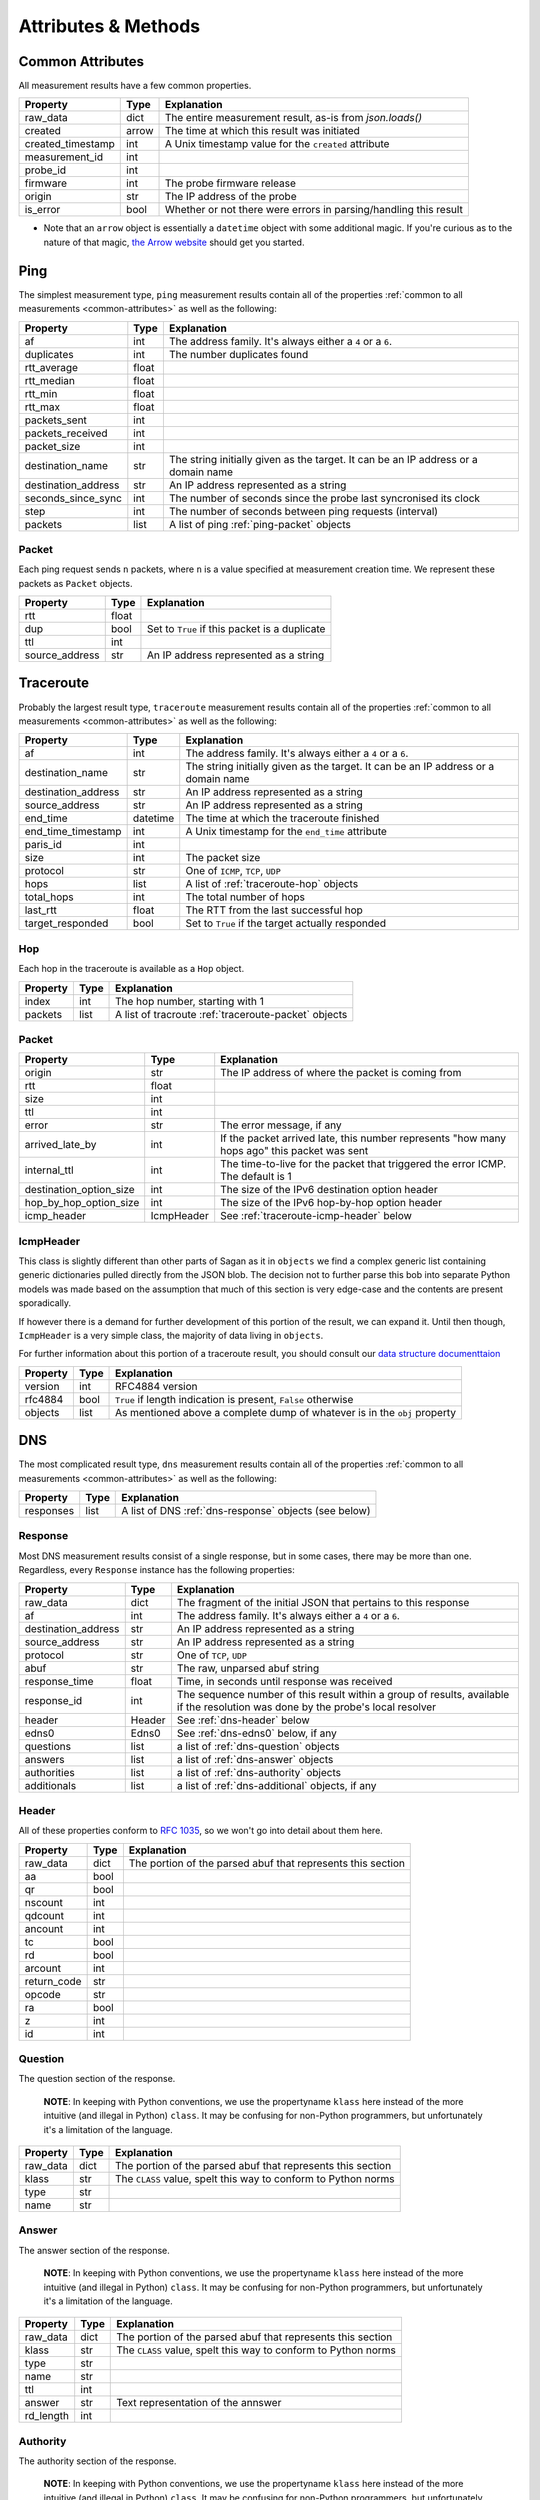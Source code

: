 .. _attributes-methods:

Attributes & Methods
********************


.. _common-attributes:

Common Attributes
=================

All measurement results have a few common properties.

=====================  ========  ================================================================
Property               Type      Explanation
=====================  ========  ================================================================
raw_data               dict      The entire measurement result, as-is from `json.loads()`
created                arrow     The time at which this result was initiated
created_timestamp      int       A Unix timestamp value for the ``created`` attribute
measurement_id         int
probe_id               int
firmware               int       The probe firmware release
origin                 str       The IP address of the probe
is_error               bool      Whether or not there were errors in parsing/handling this result
=====================  ========  ================================================================

* Note that an ``arrow`` object is essentially a ``datetime`` object with some
  additional magic.  If you're curious as to the nature of that magic, `the Arrow website`_
  should get you started.

.. _the Arrow website: http://crsmithdev.com/arrow/


.. _ping:

Ping
====

The simplest measurement type, ``ping`` measurement results contain all of the
properties :ref:`common to all measurements <common-attributes>` as well as the following:

=====================  =====  ===================================================================================
Property               Type   Explanation
=====================  =====  ===================================================================================
af                     int    The address family.  It's always either a ``4`` or a ``6``.
duplicates             int    The number duplicates found
rtt_average            float
rtt_median             float
rtt_min                float
rtt_max                float
packets_sent           int
packets_received       int
packet_size            int
destination_name       str    The string initially given as the target.  It can be an IP address or a domain name
destination_address    str    An IP address represented as a string
seconds_since_sync     int    The number of seconds since the probe last syncronised its clock
step                   int    The number of seconds between ping requests (interval)
packets                list   A list of ping :ref:`ping-packet` objects
=====================  =====  ===================================================================================


.. _ping-packet:

Packet
------

Each ping request sends ``n`` packets, where ``n`` is a value specified at
measurement creation time.  We represent these packets as ``Packet`` objects.

=====================  =====  ================================================================
Property               Type   Explanation
=====================  =====  ================================================================
rtt                    float
dup                    bool   Set to ``True`` if this packet is a duplicate
ttl                    int
source_address         str    An IP address represented as a string
=====================  =====  ================================================================


.. _traceroute:

Traceroute
==========

Probably the largest result type, ``traceroute`` measurement results contain all
of the properties :ref:`common to all measurements <common-attributes>` as well as the following:

=====================  ========  ===================================================================================
Property               Type      Explanation
=====================  ========  ===================================================================================
af                     int       The address family.  It's always either a ``4`` or a ``6``.
destination_name       str       The string initially given as the target.  It can be an IP address or a domain name
destination_address    str       An IP address represented as a string
source_address         str       An IP address represented as a string
end_time               datetime  The time at which the traceroute finished
end_time_timestamp     int       A Unix timestamp for the ``end_time`` attribute
paris_id               int
size                   int       The packet size
protocol               str       One of ``ICMP``, ``TCP``, ``UDP``
hops                   list      A list of :ref:`traceroute-hop` objects
total_hops             int       The total number of hops
last_rtt               float     The RTT from the last successful hop
target_responded       bool      Set to ``True`` if the target actually responded
=====================  ========  ===================================================================================


.. _traceroute-hop:

Hop
----

Each hop in the traceroute is available as a ``Hop`` object.

=====================  =====  ================================================================
Property               Type   Explanation
=====================  =====  ================================================================
index                  int    The hop number, starting with 1
packets                list   A list of tracroute :ref:`traceroute-packet` objects
=====================  =====  ================================================================


.. _traceroute-packet:

Packet
------

=======================  ==========  ===========================================================================================
Property                 Type        Explanation
=======================  ==========  ===========================================================================================
origin                   str         The IP address of where the packet is coming from
rtt                      float
size                     int
ttl                      int
error                    str         The error message, if any
arrived_late_by          int         If the packet arrived late, this number represents "how many hops ago" this packet was sent
internal_ttl             int         The time-to-live for the packet that triggered the error ICMP.  The default is 1
destination_option_size  int         The size of the IPv6 destination option header
hop_by_hop_option_size   int         The size of the IPv6 hop-by-hop option header
icmp_header              IcmpHeader  See :ref:`traceroute-icmp-header` below
=======================  ==========  ===========================================================================================


.. _traceroute-icmp-header

IcmpHeader
----------

This class is slightly different than other parts of Sagan as it in ``objects``
we find a complex generic list containing generic dictionaries pulled directly
from the JSON blob.  The decision not to further parse this bob into separate
Python models was made based on the assumption that much of this section is very
edge-case and the contents are present sporadically.

If however there is a demand for further development of this portion of the
result, we can expand it.  Until then though, ``IcmpHeader`` is a very simple
class, the majority of data living in ``objects``.

For further information about this portion of a traceroute result, you should
consult our `data structure documenttaion`_

.. _data structure documenttaion: https://atlas.ripe.net/docs/data_struct/#v4610_traceroute

=====================  ==========  =========================================================================
Property               Type        Explanation
=====================  ==========  =========================================================================
version                int         RFC4884 version
rfc4884                bool        ``True`` if length indication is present, ``False`` otherwise
objects                list        As mentioned above a complete dump of whatever is in the ``obj`` property
=====================  ==========  =========================================================================


.. _dns:

DNS
====

The most complicated result type, ``dns`` measurement results contain all of the
properties :ref:`common to all measurements <common-attributes>` as well as the following:


=====================  ========  ===================================================================================
Property               Type      Explanation
=====================  ========  ===================================================================================
responses              list      A list of DNS :ref:`dns-response` objects (see below)
=====================  ========  ===================================================================================


.. _dns-response:

Response
--------

Most DNS measurement results consist of a single response, but in some cases,
there may be more than one.  Regardless, every ``Response`` instance has the
following properties:

=====================  ========  ===================================================================================
Property               Type      Explanation
=====================  ========  ===================================================================================
raw_data               dict      The fragment of the initial JSON that pertains to this response
af                     int       The address family.  It's always either a ``4`` or a ``6``.
destination_address    str       An IP address represented as a string
source_address         str       An IP address represented as a string
protocol               str       One of ``TCP``, ``UDP``
abuf                   str       The raw, unparsed abuf string
response_time          float     Time, in seconds until response was received
response_id            int       The sequence number of this result within a group of results, available if the resolution was done by the probe's local resolver
header                 Header    See :ref:`dns-header` below
edns0                  Edns0     See :ref:`dns-edns0` below, if any
questions              list      a list of :ref:`dns-question` objects
answers                list      a list of :ref:`dns-answer` objects
authorities            list      a list of :ref:`dns-authority` objects
additionals            list      a list of :ref:`dns-additional` objects, if any
=====================  ========  ===================================================================================


.. _dns-header:

Header
------

All of these properties conform to `RFC 1035`_, so we won't go into detail about
them here.

.. _RFC 1035: https://www.ietf.org/rfc/rfc1035.txt

=====================  ========  ===================================================================================
Property               Type      Explanation
=====================  ========  ===================================================================================
raw_data               dict      The portion of the parsed abuf that represents this section
aa                     bool
qr                     bool
nscount                int
qdcount                int
ancount                int
tc                     bool
rd                     bool
arcount                int
return_code            str
opcode                 str
ra                     bool
z                      int
id                     int
=====================  ========  ===================================================================================


.. _dns-question:

Question
--------

The question section of the response.

  **NOTE**: In keeping with Python conventions, we use the propertyname
  ``klass`` here instead of the more intuitive (and illegal in Python)
  ``class``.  It may be confusing for non-Python programmers, but unfortunately
  it's a limitation of the language.

=====================  ========  ===================================================================================
Property               Type      Explanation
=====================  ========  ===================================================================================
raw_data               dict      The portion of the parsed abuf that represents this section
klass                  str       The ``CLASS`` value, spelt this way to conform to Python norms
type                   str
name                   str
=====================  ========  ===================================================================================


.. _dns-answer:

Answer
------

The answer section of the response.

  **NOTE**: In keeping with Python conventions, we use the propertyname
  ``klass`` here instead of the more intuitive (and illegal in Python)
  ``class``.  It may be confusing for non-Python programmers, but unfortunately
  it's a limitation of the language.

=====================  ========  ===================================================================================
Property               Type      Explanation
=====================  ========  ===================================================================================
raw_data               dict      The portion of the parsed abuf that represents this section
klass                  str       The ``CLASS`` value, spelt this way to conform to Python norms
type                   str
name                   str
ttl                    int
answer                 str       Text representation of the annswer
rd_length              int
=====================  ========  ===================================================================================


.. _dns-authority:

Authority
---------

The authority section of the response.

  **NOTE**: In keeping with Python conventions, we use the propertyname
  ``klass`` here instead of the more intuitive (and illegal in Python)
  ``class``.  It may be confusing for non-Python programmers, but unfortunately
  it's a limitation of the language.

=====================  ========  ===================================================================================
Property               Type      Explanation
=====================  ========  ===================================================================================
raw_data               dict      The portion of the parsed abuf that represents this section
klass                  str       The ``CLASS`` value, spelt this way to conform to Python norms
type                   str
name                   str
ttl                    int
target                 str       An IP address
rd_length              int
=====================  ========  ===================================================================================


.. _dns-additional:

Additional
----------

The optional additional section of the response.

  **NOTE**: In keeping with Python conventions, we use the propertyname
  ``klass`` here instead of the more intuitive (and illegal in Python)
  ``class``.  It may be confusing for non-Python programmers, but unfortunately
  it's a limitation of the language.

=====================  ========  ===================================================================================
Property               Type      Explanation
=====================  ========  ===================================================================================
raw_data               dict      The portion of the parsed abuf that represents this section
klass                  str       The ``CLASS`` value, spelt this way to conform to Python norms
type                   str
name                   str
ttl                    int
address                str       An IP address
rd_length              int
=====================  ========  ===================================================================================


.. _dns-edns0:

EDNS0
-----

The optional EDNS0 section of the response.

=====================  ========  ===================================================================================
Property               Type      Explanation
=====================  ========  ===================================================================================
raw_data               dict      The portion of the parsed abuf that represents this section
extended_return_code   int
name                   str
type                   str
udp_size               int
version                int
z                      int
options                list      A list of :ref:`dns-edns0-option` objects
=====================  ========  ===================================================================================


.. _dns-edns0-option:

Option
------

=====================  ========  ===================================================================================
Property               Type      Explanation
=====================  ========  ===================================================================================
raw_data               dict      The portion of the EDNS0 section that represents this option
nsid                   str
code                   int
length                 int
name                   str
=====================  ========  ===================================================================================


.. _sslcert:

SSL Certificate
===============

SSL certificate measurement results contain all of the properties
:ref:`common to all measurements <common-attributes>` as well as the following:

=====================  ========  ===================================================================================
Property               Type      Explanation
=====================  ========  ===================================================================================
af                     int       The address family.  It's always either a ``4`` or a ``6``.
destination_name       str       The string initially given as the target.  It can be an IP address or a domain name
destination_address    str       An IP address
source_address         str       An IP address
port                   int       The port numer
method                 str       This should always be "SSL"
version                str
response_time          float     Time, in seconds until response was received
time_to_connect        float     Time, in seconds until the connection was established
certificates           list      A list of :ref:`sslcert-certificate` objects
is_signed              bool      Set to ``True`` if the certificate is self-signed
=====================  ========  ===================================================================================

.. _sslcert-methods:

Methods
-------


.. _sslcert-methods-get_checksum_chain:

get_checksum_chain()
....................

This method can come in handy when you're trying to compare checksums of
multiple results.  It returns a list of all checksums for all certificates
in this result, joined with the arbitrary string ``::``.

Example:::

    my_result = SslResult('<JSON data>')
    print(my_result.get_checksum_chan())


.. _sslcert-certificate:

Certificate
-----------

Each SSL certificate measurement result can contain multiple ``Certificate`` objects.

=====================  ========  ===================================================================================
Property               Type      Explanation
=====================  ========  ===================================================================================
raw_data               dict      The fragment of the initial JSON that pertains to this response
subject_cn             str       The subject's common name
subject_o              str       The subject's organisation
subject_c              str       The subject's country
issuer_cn              str       The issuer's common name
issuer_o               str       The issuer's organisation
issuer_c               str       The issuer's country
valid_from             datetime
valid_until            datetime
checksum_md5           str       The md5 checksum
checksum_sha1          str       The sha1 checksum
checksum_sha256        str       The sha256 checksum
has_expired            bool      Set to ``True`` if the certificate is no longer valid
=====================  ========  ===================================================================================


.. _http:

HTTP
====

HTTP measurement results contain all of the properties
:ref:`common to all measurements <common-attributes>` as well as the following:

=====================  ========  ===================================================================================
Property               Type      Explanation
=====================  ========  ===================================================================================
uri                    str
method                 str       The HTTP method
responses              list      A list of :ref:`http-response` objects
=====================  ========  ===================================================================================


.. _http-response:

Response
--------

Each HTTP measurement result can contain multiple ``Response`` objects.

=====================  ========  ===================================================================================
Property               Type      Explanation
=====================  ========  ===================================================================================
raw_data               dict      The portion of the JSON that pertains to this response
af                     int       The address family.  It's always either a ``4`` or a ``6``.
body_size              int       The total number of bytes in the body
head_size              int       The total number of bytes in the head
destination_address    str       An IP address
source_address         str       An IP address
code                   int       The HTTP response code
response_time          float     Time, in seconds until response was received
version                str       The HTTP version
is_error               bool      If an error message is supplied, this will be ``True``
error_string           str       An error message, if any
=====================  ========  ===================================================================================

